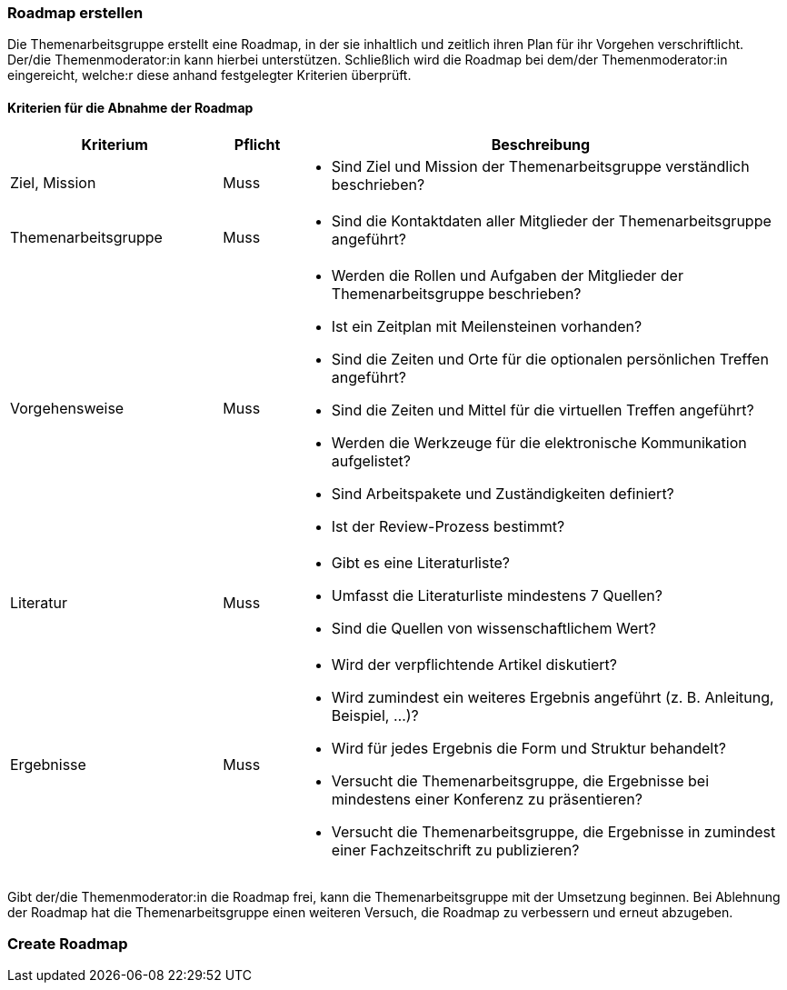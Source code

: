 // tag::DE[]
=== Roadmap erstellen
Die Themenarbeitsgruppe erstellt eine Roadmap, in der sie inhaltlich und zeitlich ihren Plan für ihr Vorgehen verschriftlicht.
Der/die Themenmoderator:in kann hierbei unterstützen.
Schließlich wird die Roadmap bei dem/der Themenmoderator:in eingereicht, welche:r diese anhand festgelegter Kriterien überprüft.

==== Kriterien für die Abnahme der Roadmap
[cols="<3,<1,<7a"]
|===
| Kriterium | Pflicht | Beschreibung

| Ziel, Mission
| Muss
| - Sind Ziel und Mission der Themenarbeitsgruppe verständlich beschrieben?

| Themenarbeitsgruppe
| Muss
| - Sind die Kontaktdaten aller Mitglieder der Themenarbeitsgruppe angeführt?

| Vorgehensweise
| Muss
|- Werden die Rollen und Aufgaben der Mitglieder der Themenarbeitsgruppe beschrieben?
- Ist ein Zeitplan mit Meilensteinen vorhanden?
- Sind die Zeiten und Orte für die optionalen persönlichen Treffen angeführt?
- Sind die Zeiten und Mittel für die virtuellen Treffen angeführt?
- Werden die Werkzeuge für die elektronische Kommunikation aufgelistet?
- Sind Arbeitspakete und Zuständigkeiten definiert?
- Ist der Review-Prozess bestimmt?

| Literatur
| Muss
| - Gibt es eine Literaturliste?
- Umfasst die Literaturliste mindestens 7 Quellen?
- Sind die Quellen von wissenschaftlichem Wert?

| Ergebnisse
| Muss
| - Wird der verpflichtende Artikel diskutiert?
- Wird zumindest ein weiteres Ergebnis angeführt (z. B. Anleitung, Beispiel, ...)?
- Wird für jedes Ergebnis die Form und Struktur behandelt?
- Versucht die Themenarbeitsgruppe, die Ergebnisse bei mindestens einer Konferenz zu präsentieren?
- Versucht die Themenarbeitsgruppe, die Ergebnisse in zumindest einer Fachzeitschrift zu publizieren?

|===

Gibt der/die Themenmoderator:in die Roadmap frei, kann die Themenarbeitsgruppe mit der Umsetzung beginnen.
Bei Ablehnung der Roadmap hat die Themenarbeitsgruppe einen weiteren Versuch, die Roadmap zu verbessern und erneut abzugeben.

// end::DE[]

// tag::EN[]
=== Create Roadmap


// end::EN[]
